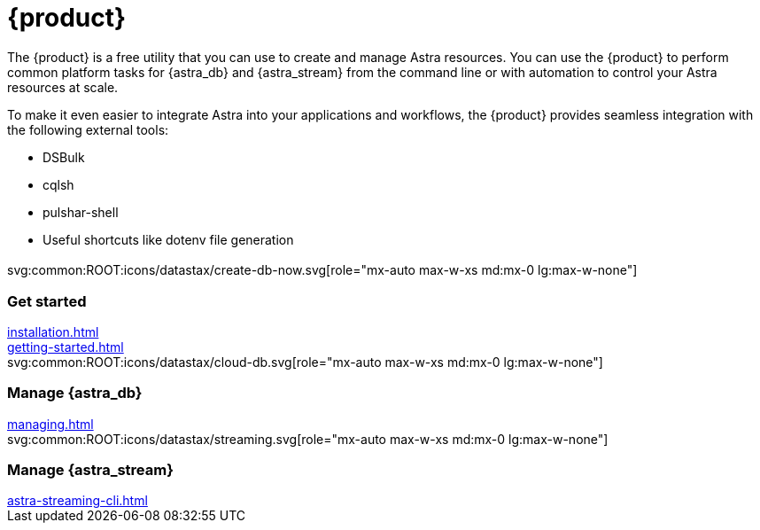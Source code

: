 = {product}
:page-layout: landing

The {product} is a free utility that you can use to create and manage Astra resources.
You can use the {product} to perform common platform tasks for {astra_db} and {astra_stream} from the command line or with automation to control your Astra resources at scale.

To make it even easier to integrate Astra into your applications and workflows, the {product} provides seamless integration with the following external tools:

* DSBulk
* cqlsh
* pulshar-shell
* Useful shortcuts like dotenv file generation

[.[&>h2]:!hidden]
== {empty}

[subs="macros,attributes"]
++++
<div class="grid gap-6 lg:grid-cols-3">
  <div class="grid gap-4">

    svg:common:ROOT:icons/datastax/create-db-now.svg[role="mx-auto max-w-xs md:mx-0 lg:max-w-none"]

    <h3 class="discrete !text-h2 !m-0">Get started</h3>

    <!-- <p>Placeholder text.</p> -->

    <div class="landing-a">
        xref:installation.adoc[]
    </div>

    <div class="landing-a">
        xref:getting-started.adoc[]
    </div>

  </div>
  <div class="grid gap-4">

    svg:common:ROOT:icons/datastax/cloud-db.svg[role="mx-auto max-w-xs md:mx-0 lg:max-w-none"]

    <h3 class="discrete !text-h2 !m-0">Manage {astra_db}</h3>

    <!-- <p>Placeholder text.</p> -->

    <div class="landing-a">
        xref:managing.adoc[]
    </div>

  </div>
  <div class="grid gap-4">

    svg:common:ROOT:icons/datastax/streaming.svg[role="mx-auto max-w-xs md:mx-0 lg:max-w-none"]

    <h3 class="discrete !text-h2 !m-0">Manage {astra_stream}</h3>

    <!-- <p>Placeholder text.</p> -->

    <div class="landing-a">
        xref:astra-streaming-cli.adoc[]
    </div>

  </div>
</div>
++++

